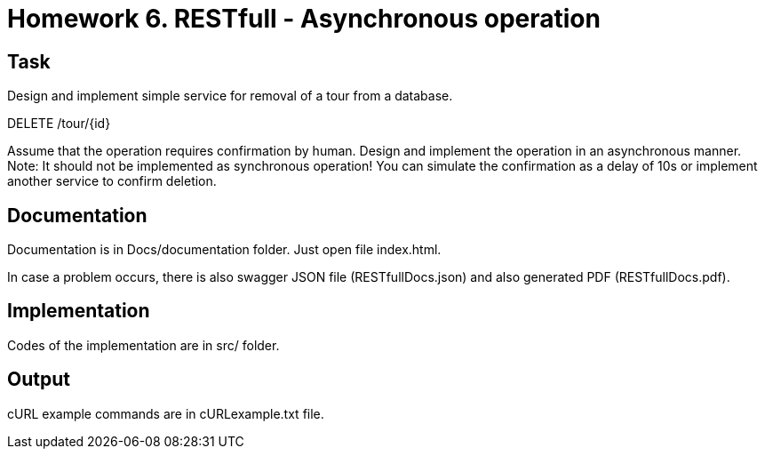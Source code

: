 # Homework 6. RESTfull - Asynchronous operation

## Task

Design and implement simple service for removal of a tour from a database.

DELETE /tour/{id}

Assume that the operation requires confirmation by human. Design and implement the operation in an asynchronous manner. Note: It should not be implemented as synchronous operation! You can simulate the confirmation as a delay of 10s or implement another service to confirm deletion.

## Documentation
Documentation is in Docs/documentation folder. Just open file index.html.

In case a problem occurs, there is also swagger JSON file (RESTfullDocs.json) and also generated PDF (RESTfullDocs.pdf).

## Implementation

Codes of the implementation are in src/ folder.

## Output
cURL example commands are in cURLexample.txt file.